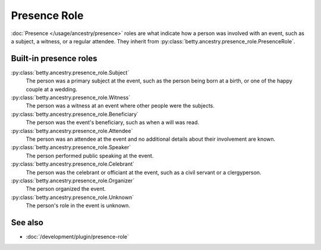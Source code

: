 Presence Role
=============

:doc:`Presence </usage/ancestry/presence>` roles are what indicate how a person was involved with an event, such as a subject, a witness, or a regular attendee.
They inherit from :py:class:`betty.ancestry.presence_role.PresenceRole`.

Built-in presence roles
-----------------------
:py:class:`betty.ancestry.presence_role.Subject`
    The person was a primary subject at the event, such as the person being born at a birth, or one of the happy couple at a wedding.
:py:class:`betty.ancestry.presence_role.Witness`
    The person was a witness at an event where other people were the subjects.
:py:class:`betty.ancestry.presence_role.Beneficiary`
    The person was the event's beneficiary, such as when a will was read.
:py:class:`betty.ancestry.presence_role.Attendee`
    The person was an attendee at the event and no additional details about their involvement are known.
:py:class:`betty.ancestry.presence_role.Speaker`
    The person performed public speaking at the event.
:py:class:`betty.ancestry.presence_role.Celebrant`
    The person was the celebrant or officiant at the event, such as a civil servant or a clergyperson.
:py:class:`betty.ancestry.presence_role.Organizer`
    The person organized the event.
:py:class:`betty.ancestry.presence_role.Unknown`
    The person's role in the event is unknown.

See also
--------
- :doc:`/development/plugin/presence-role`
